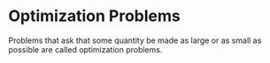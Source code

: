* Optimization Problems

Problems that ask that some quantity be made as large or as small as
possible are called optimization problems.
